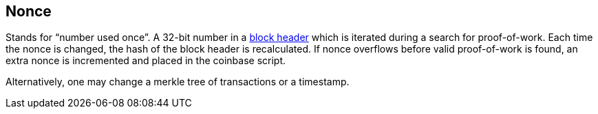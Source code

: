 == Nonce

Stands for “number used once”. A 32-bit number in a link:../b/Block_Header.asciidoc[block header] which is iterated during a search for proof-of-work. Each time the nonce is changed, the hash of the block header is recalculated. If nonce overflows before valid proof-of-work is found, an extra nonce is incremented and placed in the coinbase script.

Alternatively, one may change a merkle tree of transactions or a timestamp.
